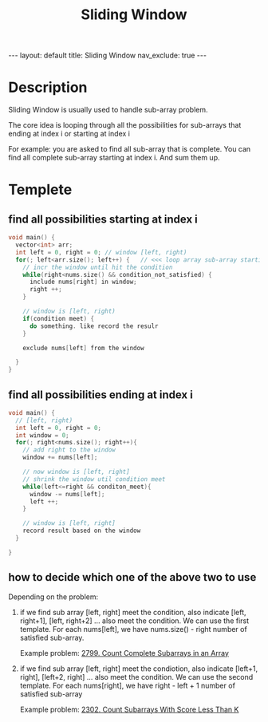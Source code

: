 #+title: Sliding Window
#+STARTUP: showall indent
#+STARTUP: hidestars
#+TOC: nil  ;; Disable table of contents by default
#+OPTIONS: toc:nil  ;; Disable TOC in HTML export

#+BEGIN_EXPORT html
---
layout: default
title: Sliding Window
nav_exclude: true
---
#+END_EXPORT

* Description
Sliding Window is usually used to handle sub-array problem.

The core idea is looping through all the possibilities for sub-arrays that ending at index i or starting at index i

For example: you are asked to find all sub-array that is complete. You can find all complete sub-array starting at index i.
And sum them up.


* Templete
** find all possibilities starting at index i
#+begin_src cpp
void main() {
  vector<int> arr;
  int left = 0, right = 0; // window [left, right)
  for(; left<arr.size(); left++) {   // <<< loop array sub-array starting at arr[left]
    // incr the window until hit the condition
    while(right<nums.size() && condition_not_satisfied) {
      include nums[right] in window;
      right ++;
    }

    // window is [left, right)
    if(condition meet) {
      do something. like record the resulr
    }

    exclude nums[left] from the window

  }
}
#+end_src
** find all possibilities ending at index i
#+begin_src cpp
void main() {
  // [left, right)
  int left = 0, right = 0;
  int window = 0;
  for(; right<nums.size(); right++){
    // add right to the window
    window += nums[left];

    // now window is [left, right]
    // shrink the window util condition meet
    while(left<=right && conditon_meet){
      window -= nums[left];
      left ++;
    }

    // window is [left, right]
    record result based on the window
  }

}
#+end_src
** how to decide which one of the above two to use
Depending on the problem:
1. if we find sub array [left, right] meet the condition, also indicate [left, right+1], [left, right+2] ... also meet the condition.
   We can use the first template. For each nums[left], we have nums.size() - right number of satisfied sub-array.

   Example problem: [[https://leetcode.com/problems/count-complete-subarrays-in-an-array/][2799. Count Complete Subarrays in an Array]]

2. if we find sub array [left, right] meet the condiotion, also indicate [left+1, right], [left+2, right] ... also meet the condition.
   We can use the second template. For each nums[right], we have right - left + 1 number of satisfied sub-array

   Example problem: [[https://leetcode.com/problems/count-subarrays-with-score-less-than-k/description/][2302. Count Subarrays With Score Less Than K]]
